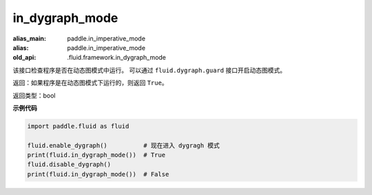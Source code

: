 .. _cn_api_fluid_in_dygraph_mode:

in_dygraph_mode
-------------------------------

.. py:function:: paddle.fluid.in_dygraph_mode()

:alias_main: paddle.in_imperative_mode
:alias: paddle.in_imperative_mode
:old_api: .fluid.framework.in_dygraph_mode

该接口检查程序是否在动态图模式中运行。
可以通过 ``fluid.dygraph.guard`` 接口开启动态图模式。

返回：如果程序是在动态图模式下运行的，则返回 ``True``。

返回类型：bool

**示例代码**

.. code-block:: python

    import paddle.fluid as fluid

    fluid.enable_dygraph()          # 现在进入 dygragh 模式
    print(fluid.in_dygraph_mode())  # True
    fluid.disable_dygraph()
    print(fluid.in_dygraph_mode())  # False
